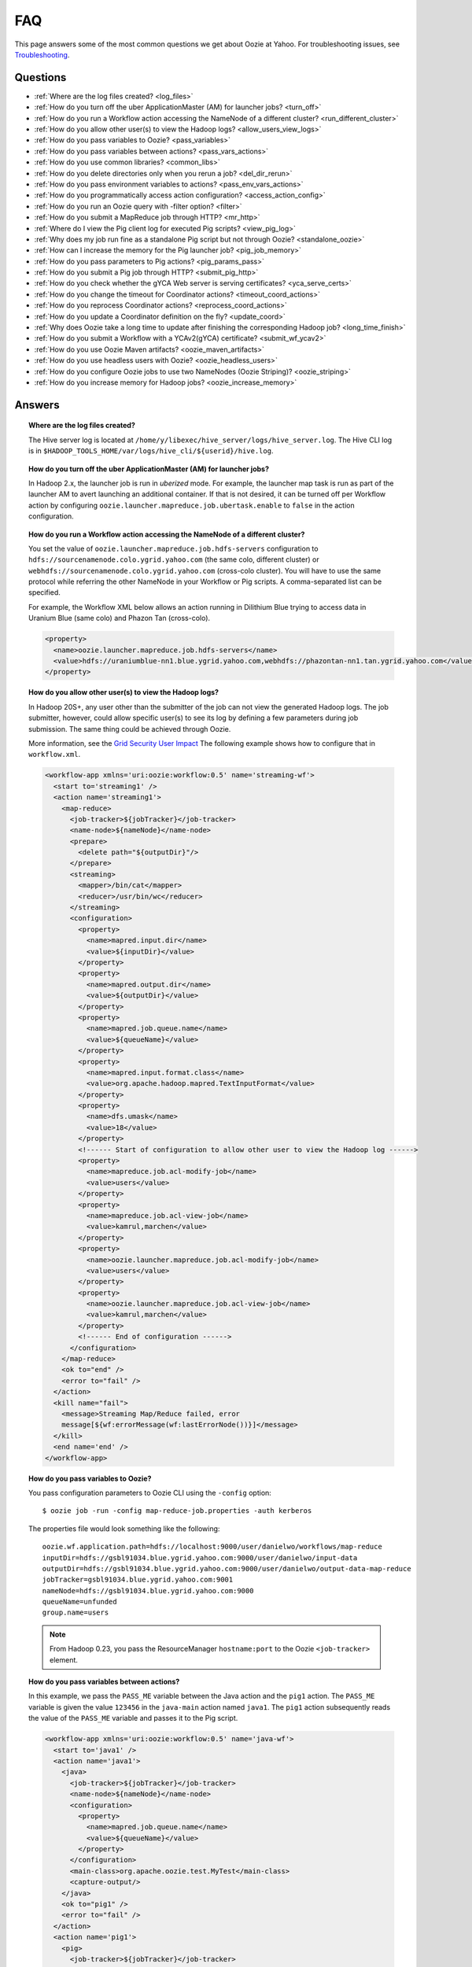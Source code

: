 FAQ
===

.. 04/22/15: Rewrote
.. 05/15/15: Edited.

This page answers some of the most common questions we get about Oozie at Yahoo. For 
troubleshooting issues, see `Troubleshooting <ts.html>`_.

Questions
---------

* :ref:`Where are the log files created? <log_files>`  
* :ref:`How do you turn off the uber ApplicationMaster (AM) for launcher jobs? <turn_off>`
* :ref:`How do you run a Workflow action accessing the NameNode of a different cluster? <run_different_cluster>`
* :ref:`How do you allow other user(s) to view the Hadoop logs? <allow_users_view_logs>`
* :ref:`How do you pass variables to Oozie? <pass_variables>`
* :ref:`How do you pass variables between actions? <pass_vars_actions>`
* :ref:`How do you use common libraries? <common_libs>`
* :ref:`How do you delete directories only when you rerun a job? <del_dir_rerun>`
* :ref:`How do you pass environment variables to actions? <pass_env_vars_actions>`
* :ref:`How do you programmatically access action configuration? <access_action_config>`
* :ref:`How do you run an Oozie query with -filter option? <filter>`
* :ref:`How do you submit a MapReduce job through HTTP? <mr_http>`
* :ref:`Where do I view the Pig client log for executed Pig scripts? <view_pig_log>`
* :ref:`Why does my job run fine as a standalone Pig script but not through Oozie? <standalone_oozie>`
* :ref:`How can I increase the memory for the Pig launcher job? <pig_job_memory>`
* :ref:`How do you pass parameters to Pig actions? <pig_params_pass>`
* :ref:`How do you submit a Pig job through HTTP? <submit_pig_http>`
* :ref:`How do you check whether the gYCA Web server is serving certificates? <yca_serve_certs>`
* :ref:`How do you change the timeout for Coordinator actions? <timeout_coord_actions>`
* :ref:`How do you reprocess Coordinator actions? <reprocess_coord_actions>`
* :ref:`How do you update a Coordinator definition on the fly? <update_coord>`
* :ref:`Why does Oozie take a long time to update after finishing the corresponding Hadoop job? <long_time_finish>`
* :ref:`How do you submit a Workflow with a YCAv2(gYCA) certificate? <submit_wf_ycav2>`
* :ref:`How do you use Oozie Maven artifacts? <oozie_maven_artifacts>`
* :ref:`How do you use headless users with Oozie? <oozie_headless_users>`
* :ref:`How do you configure Oozie jobs to use two NameNodes (Oozie Striping)? <oozie_striping>`
* :ref:`How do you increase memory for Hadoop jobs? <oozie_increase_memory>`


Answers
-------

.. _log_files:
.. topic::  **Where are the log files created?**

   The Hive server log is located at ``/home/y/libexec/hive_server/logs/hive_server.log``. 
   The Hive CLI log is in ``$HADOOP_TOOLS_HOME/var/logs/hive_cli/${userid}/hive.log``.


.. _turn_off:

.. topic:: **How do you turn off the uber ApplicationMaster (AM) for launcher jobs?**

   In Hadoop 2.x, the launcher job is run in *uberized* mode. For example, the launcher map task 
   is run as part of the launcher AM to avert launching an additional container. 
   If that is not desired, it can be turned off per Workflow action 
   by configuring ``oozie.launcher.mapreduce.job.ubertask.enable`` to 
   ``false`` in the action configuration.



.. _run_different_cluster:

.. topic:: **How do you run a Workflow action accessing the NameNode of a different cluster?**

   You set the value of ``oozie.launcher.mapreduce.job.hdfs-servers`` configuration to 
   ``hdfs://sourcenamenode.colo.ygrid.yahoo.com`` (the same colo, different cluster) or 
   ``webhdfs://sourcenamenode.colo.ygrid.yahoo.com`` (cross-colo cluster). You will have 
   to use the same protocol while referring the other NameNode in your Workflow or 
   Pig scripts. A comma-separated list can be specified.

   For example, the Workflow XML below allows an action running in Dilithium Blue trying 
   to access data in Uranium Blue (same colo) and Phazon Tan (cross-colo).

   .. code-block:: xml

      <property>
        <name>oozie.launcher.mapreduce.job.hdfs-servers</name>
        <value>hdfs://uraniumblue-nn1.blue.ygrid.yahoo.com,webhdfs://phazontan-nn1.tan.ygrid.yahoo.com</value>
      </property>

.. _allow_users_view_logs:

.. topic:: **How do you allow other user(s) to view the Hadoop logs?**

   In Hadoop 20S+, any user other than the submitter of the job can not view the generated Hadoop logs. 
   The job submitter, however, could allow specific user(s) to see its log by defining 
   a few parameters during job submission. The same thing could be achieved through Oozie.

   More information, see the 
   `Grid Security User Impact <http://twiki.corp.yahoo.com/view/Grid/GridSecurityUserImpact>`_
   The following example shows how to configure that in ``workflow.xml``.

   .. code-block:: xml

      <workflow-app xmlns='uri:oozie:workflow:0.5' name='streaming-wf'>
        <start to='streaming1' />
        <action name='streaming1'>
          <map-reduce>
            <job-tracker>${jobTracker}</job-tracker>
            <name-node>${nameNode}</name-node>
            <prepare>
              <delete path="${outputDir}"/>
            </prepare>
            <streaming>
              <mapper>/bin/cat</mapper>
              <reducer>/usr/bin/wc</reducer>
            </streaming>
            <configuration>
              <property>
                <name>mapred.input.dir</name>
                <value>${inputDir}</value>
              </property>
              <property>
                <name>mapred.output.dir</name>
                <value>${outputDir}</value>
              </property>
              <property>
                <name>mapred.job.queue.name</name>
                <value>${queueName}</value>
              </property>
              <property>
                <name>mapred.input.format.class</name>
                <value>org.apache.hadoop.mapred.TextInputFormat</value>
              </property>
              <property>
                <name>dfs.umask</name>
                <value>18</value>
              </property>
              <!------ Start of configuration to allow other user to view the Hadoop log ------>                
              <property>
                <name>mapreduce.job.acl-modify-job</name>
                <value>users</value>
              </property>
              <property>
                <name>mapreduce.job.acl-view-job</name>
                <value>kamrul,marchen</value>
              </property>
              <property>
                <name>oozie.launcher.mapreduce.job.acl-modify-job</name>
                <value>users</value>
              </property>
              <property>
                <name>oozie.launcher.mapreduce.job.acl-view-job</name>
                <value>kamrul,marchen</value>
              </property>
              <!------ End of configuration ------>
            </configuration>
          </map-reduce>
          <ok to="end" />
          <error to="fail" />
        </action>
        <kill name="fail">
          <message>Streaming Map/Reduce failed, error
          message[${wf:errorMessage(wf:lastErrorNode())}]</message>
        </kill>
        <end name='end' />
      </workflow-app>

.. _pass_variables:

.. topic:: **How do you pass variables to Oozie?**


   You pass configuration parameters to Oozie CLI using the ``-config`` option::

       $ oozie job -run -config map-reduce-job.properties -auth kerberos


   The properties file would look something like the following::

       oozie.wf.application.path=hdfs://localhost:9000/user/danielwo/workflows/map-reduce
       inputDir=hdfs://gsbl91034.blue.ygrid.yahoo.com:9000/user/danielwo/input-data
       outputDir=hdfs://gsbl91034.blue.ygrid.yahoo.com:9000/user/danielwo/output-data-map-reduce
       jobTracker=gsbl91034.blue.ygrid.yahoo.com:9001
       nameNode=hdfs://gsbl91034.blue.ygrid.yahoo.com:9000
       queueName=unfunded
       group.name=users


   .. note:: From Hadoop 0.23, you pass the ResourceManager ``hostname:port`` to 
             the Oozie ``<job-tracker>`` element. 


.. _pass_vars_actions:

.. topic:: **How do you pass variables between actions?**

   In this example, we pass the ``PASS_ME`` variable between the Java action and the ``pig1`` action.
   The ``PASS_ME`` variable is given the value ``123456`` in the ``java-main`` action named ``java1``.
   The ``pig1`` action subsequently reads the value of the ``PASS_ME`` variable and passes it to the 
   Pig script.

   .. code-block:: xml

      <workflow-app xmlns='uri:oozie:workflow:0.5' name='java-wf'>
        <start to='java1' />
        <action name='java1'>
          <java>
            <job-tracker>${jobTracker}</job-tracker>
            <name-node>${nameNode}</name-node>
            <configuration>
              <property>
                <name>mapred.job.queue.name</name>
                <value>${queueName}</value>
              </property>
            </configuration>
            <main-class>org.apache.oozie.test.MyTest</main-class>
            <capture-output/>
          </java>
          <ok to="pig1" />
          <error to="fail" />
        </action>
        <action name='pig1'>
          <pig>
            <job-tracker>${jobTracker}</job-tracker>
            <name-node>${nameNode}</name-node>
            <configuration>
              <property>
                <name>mapred.job.queue.name</name>
                <value>${queueName}</value>
              </property>
              <property>
                <name>mapred.compress.map.output</name>
                <value>true</value>
              </property>
            </configuration>
            <script>org/apache/oozie/examples/pig/script.pig</script>
            <param>MY_VAR=${wf:actionData("java1")["PASS_ME"]}</param>
            <file>/tmp/${wf:user()}/tutorial-udf.jar#tutorial-udf.jar</file>
          </pig>
          <ok to="end" />
          <error to="fail" />
        </action>
        <kill name="fail">
          <message>Pig failed, error message[${wf:errorMessage(wf:lastErrorNode())}]</message>
        </kill>
        <end name='end' />
      </workflow-app>

   In the Java ``Main`` class, the sample class ``org.apache.oozie.test.MyTest`` should be 
   packaged in a JAR file and put in your Workflow ``lib`` directory. The ``main()`` 
   method writes a property file to the path specified in the 
   ``oozie.action.output.properties`` environment variable.

   .. code-block:: java

      package org.apache.oozie.test;
      
      import java.io.*;
      import java.util.Properties;
      
      public class MyTest {
         
        ////////////////////////////////
        // Do whatever you want in here
        ////////////////////////////////
        public static void main (String[] args)
        {
           String fileName = args[0];
           try{
              File file = new File(System.getProperty("oozie.action.output.properties"));
              Properties props = new Properties();
              props.setProperty("PASS_ME", "123456"); 
     
              OutputStream os = new FileOutputStream(file);
              props.store(os, "");
              os.close();
              System.out.println(file.getAbsolutePath()); 
           }
           catch (Exception e) {
              e.printStackTrace();
           }
        }
     }

      
.. _common_libs:

.. topic:: **How do you use common libraries?** 

   You can save all common library JARs in the ``lib`` directory, which is at the same level as ``workflow.xml``.
   Or, you can store common library JARs in a shared location in HDFS and 
   refer to them in each of your Workflows.

   Examples of common JARS are ``hadoop-streaming.jar``, ``pig.jar``, etc.
   Use the ``<file>`` XML element to refer to the absolute path to these JARs in HDFS. 
   You do not need to include them in your Workflow ``lib`` directory.
   Refer to the `Oozie documentation <http://oozie.apache.org/docs/3.3.2/WorkflowFunctionalSpec.html#a3.2.2.1_Adding_Files_and_Archives_for_the_Job>`_
   for details on how to use the ``<file>`` element.
   In Oozie 5.0, you store common library JARs in a shared location in HDFS. For example, 
   in the ``job.properties`` file, you would specify ``oozie.libpath=hdfs://nn:8020/tmp/commonlib``.

.. _del_dir_rerun:

.. topic:: **How do you delete directories only when you rerun a job?** 

   The directory ``myOutputDir`` will only be deleted when the job is rerun. 
   Otherwise, some dummy (non-existing) directory will be removed.

   .. code-block:: xml

      <prepare>
         <delete path="${ (wf:run() != 0) ? myOutpuDir : '/tmp/dummy'  }"/>
      </prepare>

.. _pass_env_vars_actions:

.. topic:: **How do you pass environment variables to actions?**

   To set an environment variable for a MapReduce action:

   .. code-block:: xml

      <property>
         <name>mapred.child.env</name>
         <value>A=foo</value>
      </property> 


   To set an environment variable for a Pig action:

   .. code-block:: xml

      <property>
         <name>oozie.launcher.mapred.child.env</name>
         <value>A=foo</value>
      </property> 


   To set an environment variable for the MapReduce jobs started by a Pig action:

   .. code-block:: xml

      <property>
        <name>mapred.child.env</name>
        <value>A=foo</value>
      </property> 

.. _access_action_config:

.. topic:: **How do you programmatically access action configuration?**


   For each Oozie action, the configuration is stored locally where the job runs, 
   and its location is passed by the system variable ``oozie.action.conf.xml``.

   If you are accessing some configuration properties in your ``java-action`` main 
   class or custom ``map-reduce`` action mapper/reducer class, do the following:

   .. code-block:: java

      String confLocation = System.getProperty("oozie.action.conf.xml");
      Path localConfPath = new Path(confLocation);
      Configuration conf = new Configuration();
      conf.addResource(localConfPath);

      // .. continue here


.. _filter:

.. topic:: **How do you run an Oozie query with -filter option?**

   You can run the query with multiple filter options by escaping ";" as \; or quoting the whole filter::

       $ oozie jobs -filter "user=user123;status=KILLED" -auth kerberos

   or::
   
       $ oozie jobs -filter user=user123\;status=KILLED -auth kerberos


.. _mr_http:

.. topic:: **How do you submit a MapReduce job through HTTP?** 

   You use the XOozieClient API to submit a MapReduce job through HTTP.
  
   **1. Install yinst Dependencies** 

   ::   

       $ yinst install bouncer_auth_java
       $ yinst install yjava_byauth
       $ yinst install java_log4j
       $ yinst install yoozie_client
  
   **2. Set CLASSPATH**
 
   ::
     
       $ export CLASSPATH=".:/home/y/var/yoozieclient/lib/yoozie-client-4.0.0.4.jar:/home/y/var/yoozieclient/lib/oozie-client-4.0.0.4.jar:/home/y/var/yoozieclient/lib/json-simple-1.1.jar:/home/y/var/yoozieclient/lib/commons-cli-1.2.jar:/home/y/lib/jars/yjava_byauth.jar:/home/y/lib/jars/bouncer_auth_java.jar:/home/y/lib/jars/log4j.jar"
      
   **3. Create a Java Oozie Client**

   .. code-block:: java

      import org.apache.oozie.client.OozieClient;
      import org.apache.oozie.client.WorkflowJob;
      import org.apache.oozie.client.OozieClientException;
      
      import java.util.Properties;
      
      //for bouncer authentication start
      import java.io.BufferedReader;
      import java.io.InputStreamReader;
      import com.yahoo.bouncer.sso.CookieInfo;         // provided by the bouncer_auth_java package
      import com.yahoo.bouncer.sso.CookieValidator;
      import yjava.byauth.jaas.HttpClientBouncerAuth;  // provided by the yjava_byauth package, which requires org.apache.log4j.Logger (comes with yjava_log4j)
      
      import java.io.IOException;
      import java.security.NoSuchAlgorithmException;
      import java.security.spec.InvalidKeySpecException;
      import java.security.InvalidKeyException;    //for bouncer authentication end
      
      public class MyOozieClient {
      
        public static void main(String[] args) throws InterruptedException, WorkflowClientException,IOException,java.security.NoSuchAlgorithmException,java.security.spec.InvalidKeySpecException,java.security.InvalidKeyException { 
          // get a WorkflowClient for local Oozie
          WorkflowClient wc = new WorkflowClient("http://gsbl91034.blue.ygrid.yahoo.com:8080/oozie");
        
          // create a workflow job configuration and set the workflow application path
          Properties conf = wc.createConfiguration();
          conf.setProperty(WorkflowClient.APP_PATH, "hdfs://localhost:9000/user/danielwo/workflows/map-reduce");
        
          // setting workflow parameters
          conf.setProperty("jobTracker", "localhost:9001");
          conf.setProperty("inputDir", "/user/danielwo/input-data");
          conf.setProperty("outputDir", "/user/danielwo/output-map-reduce");
        
          //set your group
          conf.setProperty("group.name", "users");
        
          //Bouncer authentication
          System.out.print("Username: ");
          System.out.flush();
          String username = new BufferedReader(new InputStreamReader(System.in)).readLine();
          char[] password = System.console().readPassword("%s", "Password: ");
        
          HttpClientBouncerAuth auth = new  HttpClientBouncerAuth();
          String YBYCOOKIE = auth.authenticate("https://bouncer.gh.corp.yahoo.com/login/",  username, password);
          wc.setHeader("cookie",  YBYCOOKIE);
        
          // verify cookie
          CookieValidator validator = new CookieValidator();
          validator.initialize();
          CookieInfo info = validator.authSig(YBYCOOKIE);
          System.out.println("Valid cookie: " + info.isValid());
        
          // submit and start the workflow job
          String jobId = wc.run(conf);
          System.out.println("Workflow job submitted");
        
          // wait until the workflow job finishes printing the status every 10 secs
          while (wc.getJobInfo(jobId).getStatus() == Workflow.Status.RUNNING) {
            System.out.println("Workflow job running ...");
            Thread.sleep(10 * 1000);
          }
        
          // print the final status o the workflow job
          System.out.println("Workflow job completed ...");
          System.out.println(wc.getJobInfo(jobId));
        }
      }
   
   **4. Compile Code**

   :: 
   
       $ javac MyOozieClient.java

   **5. Run Program**

   ::

      $ java MyOozieClient
      Username: [your user name here]
      Password: [your password here]
      Valid cookie: true
      Workflow job submitted
      Workflow job running ...
      Workflow job running ...
      Workflow job running ...
      Workflow job running ...
      Workflow job completed ...
      Workflow id[3-091009212100197-oozie-danielwo] status[SUCCEEDED]


.. Left off here on 04/21/15

.. _view_pig_log:

.. topic:: **Where do I view the Pig client log for executed Pig scripts?** 

   Click the **Console URL** of the Pig action in the Oozie UI. It will take you to 
   the Pig launcher Hadoop job in the ResourceManager or the Job History UI. The Hadoop 
   job should have one map task. Click the map task logs to view 
   three separate logs: ``stdout``, ``stderr``, and ``syslog``. The ``stdout`` logs will 
   give the Pig client log. If there are any failures, look at ``stderr`` as well for 
   exception stacktraces.

.. _standalone_oozie:

.. topic:: **Why does my job run fine as a standalone Pig script but not through Oozie?** 

   When Pig runs from gateways, it uses a pre-configured command with cluster 
   specific settings. If the same configuration is given in ``workflow.xml``, Oozie 
   should be able to use those configurations. 

   The most frequent issue is related to memory used by ``pig`` command. You can view the memory used 
   and other information with the following command:

   :: 

       [kamrul@gwbl7003 ~]$ /home/gs/pig/latest/bin/pig -useversion 0.7 -secretDebugCmd
       USING: /home/gs/pig/0.7
       Would run /grid/0/gs/java/jdk/bin/java -Xmx2048m -cp /grid/0/gs/pig/0.7/lib/pig.jar:/grid/0/gs/pig/0.7/conf/:/grid/0/gs/conf/current:/grid/0/gs/pig/0.7/lib/myna.jar:/grid/0/gs/pig/0.7/lib/piggybank.jar:/grid/0/gs/pig/0.7/lib/sds.jar:/grid/0/gs/pig/0.7/lib/zebra.jar:/grid/0/gs/conf/current:/grid/0/gs/java/jdk/lib/tools.jar:/grid/0/gs/hadoop/current/bin/..:/grid/0/gs/hadoop/current/bin/../hadoop-mapreduce-client-jobclient-0.23.9.3.1310251519.jar:/grid/0/gs/hadoop/current/bin/../lib/aspectjrt-1.6.5.jar:/grid/0/gs/hadoop/current/bin/../lib/aspectjtools-1.6.5.jar:/grid/0/gs/hadoop/current/bin/../lib/axis-ant.jar:/grid/0/gs/hadoop/current/bin/../lib/axis.jar:/grid/0/gs/hadoop/current/bin/../lib/bouncer_auth_java-0.5.12.jar:/grid/0/gs/hadoop/current/bin/../lib/BouncerFilterAuth-1.1.4.jar:/grid/0/gs/hadoop/current/bin/../lib/chukwa-hadoop-0.1.1-client.jar:/grid/0/gs/hadoop/current/bin/../lib/commons-cli-1.2.jar:/grid/0/gs/hadoop/current/bin/../lib/commons-codec-1.4.jar:/grid/0/gs/hadoop/current/bin/../lib/commons-daemon-1.0.1.jar:/grid/0/gs/hadoop/current/bin/../lib/commons-discovery-0.2.jar:/grid/0/gs/hadoop/current/bin/../lib/commons-el-1.0.jar:/grid/0/gs/hadoop/current/bin/../lib/commons-httpclient-3.0.1.jar:/grid/0/gs/hadoop/current/bin/../lib/commons-logging-1.0.4.jar:/grid/0/gs/hadoop/current/bin/../lib/commons-logging-api-1.0.4.jar:/grid/0/gs/hadoop/current/bin/../lib/commons-net-1.4.1.jar:/grid/0/gs/hadoop/current/bin/../lib/core-3.1.1.jar:/grid/0/gs/hadoop/current/bin/../lib/hadoop-gpl-compression-0.1.0-1007030707.jar:/grid/0/gs/hadoop/current/bin/../lib/hsqldb-1.8.0.10.jar:/grid/0/gs/hadoop/current/bin/../lib/jackson-core-asl-1.0.1.jar:/grid/0/gs/hadoop/current/bin/../lib/jackson-mapper-asl-1.0.1.jar:/grid/0/gs/hadoop/current/bin/../lib/jasper-compiler-5.5.12.jar:/grid/0/gs/hadoop/current/bin/../lib/jasper-runtime-5.5.12.jar:/grid/0/gs/hadoop/current/bin/../lib/jaxrpc.jar:/grid/0/gs/hadoop/current/bin/../lib/jets3t-0.6.1.jar:/grid/0/gs/hadoop/current/bin/../lib/jetty-6.1.14.jar:/grid/0/gs/hadoop/current/bin/../lib/jetty-util-6.1.14.jar:/grid/0/gs/hadoop/current/bin/../lib/json.jar:/grid/0/gs/hadoop/current/bin/../lib/junit-4.5.jar:/grid/0/gs/hadoop/current/bin/../lib/kfs-0.2.2.jar:/grid/0/gs/hadoop/current/bin/../lib/log4j-1.2.15.jar:/grid/0/gs/hadoop/current/bin/../lib/mockito-all-1.8.0.jar:/grid/0/gs/hadoop/current/bin/../lib/oro-2.0.8.jar:/grid/0/gs/hadoop/current/bin/../lib/saaj.jar:/grid/0/gs/hadoop/current/bin/../lib/servlet-api-2.5-6.1.14.jar:/grid/0/gs/hadoop/current/bin/../lib/SimonPlugin.jar:/grid/0/gs/hadoop/current/bin/../lib/slf4j-api-1.4.3.jar:/grid/0/gs/hadoop/current/bin/../lib/slf4j-log4j12-1.4.3.jar:/grid/0/gs/hadoop/current/bin/../lib/wsdl4j-1.5.1.jar:/grid/0/gs/hadoop/current/bin/../lib/xmlenc-0.52.jar:/grid/0/gs/hadoop/current/bin/../lib/yjava_byauth-0.5.6.jar:/grid/0/gs/hadoop/current/bin/../lib/yjava_servlet_filters-0.4.2-0.4.2.jar:/grid/0/gs/hadoop/current/bin/../lib/yjava_ysecure-1.3.2.jar:/grid/0/gs/hadoop/current/bin/../lib/yjava_ysecure_native-1.3.0.jar:/grid/0/gs/hadoop/current/bin/../lib/ymonmetricscontext-0.1.0.jar:/grid/0/gs/hadoop/current/bin/../lib/jsp-2.1/jsp-2.1.jar:/grid/0/gs/hadoop/current/bin/../lib/jsp-2.1/jsp-api-2.1.jar:/grid/0/gs/hadoop/current/bin/../hadoop-capacity-scheduler-0.20.104.3.1007030707.jar -Djava.io.tmpdir=/grid/0/tmp -Dmetadata.impl=org.apache.hadoop.owl.pig.metainterface.OwlPigMetaTables -Dudf.import.list=org.apache.pig.builtin:org.apache.pig.impl.builtin:com.yahoo.pig.yst.sds.ULT:myna:org.apache.pig.piggybank.evaluation:org.apache.pig.piggybank.evaluation.datetime:org.apache.pig.piggybank.evaluation.decode:org.apache.pig.piggybank.evaluation.math:org.apache.pig.piggybank.evaluation.stats:org.apache.pig.piggybank.evaluation.string:org.apache.pig.piggybank.evaluation.util:org.apache.pig.piggybank.evaluation.util.apachelogparser:string:util:math:datetime:sequence:util:org.apache.hadoop.zebra.pig -Djava.library.path=/grid/0/gs/hadoop/current/lib/native/Linux-i386-32 org.apache.pig.Main


.. _pig_job_memory:

.. topic:: **How can I increase the memory for the Pig launcher job?**

   You can define the property (``oozie.launcher.mapred.child.java.opts``) in your action:

   .. code-block:: xml

      <property>
        <name>oozie.launcher.mapred.child.java.opts</name>
        <value>-server -Xmx1G -Djava.net.preferIPv4Stack=true</value>
        <description>setting memory usage to 1024MB</description>
      </property>

   **Example**

   .. code-block:: xml

      <workflow-app xmlns='uri:oozie:workflow:0.5' name='pig-wf'>
        <start to='pig1' />
        <action name='pig1'>
          <pig>
            <job-tracker>${jobTracker}</job-tracker>
            <name-node>${nameNode}</name-node>
            <configuration>
              <property>
                <name>mapred.job.queue.name</name>
                <value>${queueName}</value>
              </property>
              <property>
                <name>mapred.compress.map.output</name>
                <value>true</value>
              </property>
              <property>
                <name>oozie.launcher.mapred.child.java.opts</name>
                <value>-server -Xmx1G -Djava.net.preferIPv4Stack=true</value>
              </property>
            </configuration>
            <script>org/apache/oozie/examples/pig/script.pig</script>
          </pig>
          <ok to="end" />
          <error to="fail" />
        </action>
        <kill name="fail">
          <message>Pig failed, error message[${wf:errorMessage(wf:lastErrorNode())}]</message>
        </kill>
        <end name='end' />
      </workflow-app>

   If you need more than 1.5 G memory for the Pig launcher, 
   increase the property ``oozie.launcher.mapred.job.map.memory.mb`` (to 2GB) in addition to 
   ``oozie.launcher.mapred.child.java.opts``:

   .. code-block:: xml

      <property>
        <name>oozie.launcher.mapred.child.java.opts</name>
        <value>-server -Xmx2G -Djava.net.preferIPv4Stack=true</value>
      </property>
      <property>
        <name>oozie.launcher.mapred.job.map.memory.mb</name>
        <value>2560</value>
      </property>

   .. note:: The default value for most tasks on the grid is 1.5G (corresponding to 1 slot). 
             Increasing this value allows a launcher map task to be assigned multiple slots 
             as high-RAM job and able to use more than 1.5G. (It could take a bit longer time 
             for the launcher map task to be scheduled and launched, but that should be minimal.)

.. _pig_params_pass:

.. topic:: **How do you pass parameters to Pig actions?**

   If you want to pass ``mapred.*`` properties to your Pig action, simply define them 
   in the ``<property>`` element of your Pig action.

   .. code-block:: xml

      <property>
        <name>mapred.min.split.size</name>
        <value>536870912</value>
      </property> 

   **Passing Parameters Through a Parameter File**

   Pig has an option to pass all the parameters through a file. The same functionality 
   could be achieved through Oozie. Follow these three steps: 

   #. Upload the parameter file into HDFS.
   #. Create a symbolic link with the ``file`` element within the Pig ``action.xml``.
   #. Pass the file name through the ``argument`` element of the Pig action.

      - Parameter file ('paramfile') is HDFS.
      - Here is the ``workflow.xml``:

        .. code-block:: xml

           <workflow-app xmlns='uri:oozie:workflow:0.2' name='pig-paramfile-wf'>
             <start to='pig2' />
             <action name='pig2'>
               <pig>
                 <job-tracker>${jobTracker}</job-tracker>
                 <name-node>${nameNode}</name-node>
                 <prepare>
                   <delete path="${nameNode}${outputDir}" />
                 </prepare>
                 <configuration>
                   <property>
                     <name>mapred.job.queue.name</name>
                     <value>${queueName}</value>
                   </property>
                   <property>
                     <name>mapred.compress.map.output</name>
                     <value>true</value>
                   </property>
                 </configuration>
                 <script>script.pig</script>
                 <!----- Pass the param file as argument. ----->
                 <argument>-param_file</argument>
                 <argument>paramfile</argument>
                 <file>lib/tutorial-udf.jar#udf.jar</file> 
                 <!----- Create a symbolic link   ----->
                 <file>paramfile#paramfile</file> 
               </pig>
               <ok to="decision1" />
               <error to="fail" />
             </action>
             <decision name="decision1">
               <switch>
                 <case to="end">${fs:exists(wf:conf('outputFile'))}</case>
                 <default to="fail" />
               </switch>
             </decision>
             <kill name="fail">
               <message>Pig failed, error message[${wf:errorMessage(wf:lastErrorNode())}]</message>
             </kill>
             <end name='end' />
           </workflow-app>
   
.. _submit_pig_http:

.. topic:: **How do you submit a Pig job through HTTP?**

   **Command-line syntax:** ``oozie pig -oozie <OOZIE_URL> -file <pig script> -config job.properties -X <all pig options> -auth kerberos``

   **Example command:** ``$ oozie pig -file multiquery1.pig -config job.properties -X -Dmapred.job.queue.name=grideng -Dmapred.compress.map.output=true -Ddfs.umask=18 -param_file paramfile -p INPUT=/tmp/workflows/input-data -auth kerberos``
 
   .. note::  The option ``-X`` is the last argument in the command line.


   **Example job.properties**

   .. code-block:: properties

      fs.default.name=hdfs://gsbl91027.blue.ygrid.yahoo.com:8020
      mapred.job.tracker=gsbl91029.blue.ygrid.yahoo.com:8032
      oozie.libpath=hdfs://gsbl91027.blue.ygrid.yahoo.com:8020/tmp/user/workflows/lib
      mapreduce.jobtracker.kerberos.principal=mapred/gsbl91029.blue.ygrid.yahoo.com@DEV.YGRID.YAHOO.COM
      dfs.namenode.kerberos.principal=hdfs/gsbl91027.blue.ygrid.yahoo.com@DEV.YGRID.YAHOO.COM

   **Example for Cross-NameNodes Operation:**

   #. Add ``-Doozie.launcher.mapreduce.job.hdfs-servers`` to the command line::

          $ oozie pig -file multiquery1.pig -config job.properties -X -Doozie.launcher.mapreduce.job.hdfs-servers="hdfs://sourcenamenode.blue.ygrid.yahoo.com:8020" -auth kerberos ... ...

   #. Use ``_HOST`` for the Kerberos principal.
   
   #. Create a ``job.properties`` file, making sure you specify the parameters ``mapreduce.jobtracker.kerberos.principal`` and
      ``dfs.namenode.kerberos.principal``::

          ...
          mapreduce.jobtracker.kerberos.principal=mapred/_HOST@DEV.YGRID.YAHOO.COM 
          dfs.namenode.kerberos.principal=hdfs/_HOST@DEV.YGRID.YAHOO.COM

.. _yca_serve_certs:

.. topic:: **How do you check whether the gYCA Web server is serving certificates?**


   Use Kerberos authentication::

       $ /usr/bin/curl --negotiate -u : {yca-webserver-url}/wsca/v2/certificates/kerberos/{yca-role}?http_proxy_role={yca-http-proxy-role}

   For example::

       $ curl --negotiate -u : http://gyca1-vm3.gamma.yosws.ac4.yahoo.com:4080/wsca/v2/certificates/kerberos/yca.example.gyca.test1?http_proxy_role=grid.blue.flubber.httpproxy\&do_as=strat_ci



   Or::
 
       $ (kinit)
       $ curl -v --negotiate -u : "http://stage-ca.yca.platform.yahoo.com:4080/wsca/v2/vertificated/kerberos/yca.example.gyca.test1?http_proxy_role=grid.blue.flubber.httpproxy&do_as=strat_ci"
  
.. _timeout_coord_actions:

.. topic:: **How do you change the timeout for Coordinator actions?** 

   Each Coordinator action waits for timeout duration before timing out. 
   For normal running job, the default timeout is two hours. 
   For catch-up jobs, the value is infinite. 

   We strongly suggest, however, that users choose a realistic timeout value (in minutes) when defining Coordinator jobs. 
   A timeout of five hours could be defined in ``coordinator.xml`` as follows:

   .. code-block:: xml

      <controls>
        <timeout>300</timeout>
      </controls>


.. _reprocess_coord_actions:

.. topic:: **How do you reprocess Coordinator actions?**

   See `Rerunning a Coordinator Action or Multiple Actions <http://kryptonitered-oozie.red.ygrid.yahoo.com:4080/oozie/docs/CoordinatorFunctionalSpec.html#Rerunning_a_Coordinator_Action_or_Multiple_Actions>`_ and :ref:`Rerun Coordinator Action[s] (Oozie 2.1+) <rerun_coords>`.

.. _update_coord:

.. topic:: **How do you update a Coordinator definition on the fly?**

   To change a Coordinator definition, users can update Coordinator definition in HDFS and issue an 
   ``update`` command. The existing Coordinator definition will be replaced by a new definition. 
   The refreshed Coordinator would keep the same Coordinator ID, state, and Coordinator 
   actions.

   Users can also use the option ``-dryrun`` to validate changes. All created Coordinator actions (including 
   in waiting) will use the old configuration. Users can rerun actions with the ``-refresh`` option, 
   which will use the new configuration to rerun Coordinator actions.

   For example, the following will update the Coordinator definition and action:: 

       $ oozie job -update -config examples/apps/aggregator/job.properties -auth kerberos


.. _long_time_finish:

.. topic:: **Why does Oozie take a long time to update after finishing the corresponding Hadoop job?**


   Oozie receives the external status in two ways:

   - When a Hadoop job finishes, Hadoop makes notifies Oozie.
   - If Oozie don't get the callback in 10 minutes, it proactively queries Hadoop about the job status. 
     The later is used as a fall-back step; however, this step will cause a delay of nearly 10 minutes.

   Reasons why a Hadoop callbacks are not received on-time:

   - Hadoop took a long time to call back Oozie.
   - Hadoop made the callback, but Oozie either missed it or rejected it due to an internal queue overflow.

   How could we discern whether Oozie received the Hadoop callback very late:
   
   - By looking at the Oozie log, we can determine whether there were a lot of late callback received by Oozie.
   - Use the following command: ``grep "E0800: Action it is not running its in \[OK\] state" oozie.log.2010-04-05-* | wc -l``
     If there are lot of lines, that means, Oozie is getting a lot of late callbacks.

.. _submit_wf_ycav2:

.. topic:: **How do you submit a Workflow with a YCAv2(gYCA) certificate?**

   For an Oozie action to call a YCA-protected Web service, users have to specify the gYCA credential 
   explicitly in the Workflow beginning and ask Oozie to retrieve the appropriate certificates.
   In each ``credential`` element, the attribute ``name`` is the key and the attribute 
   ``type`` indicates which credential to use.
   
   To use YCAv2 certificates, ensure that the following is true:
   
   - The credential ``type`` is defined in Oozie server. For example, on ``axoniteblue-oozie.blue.ygrid.yahoo.com``, 
     the YCA credential type is defined as ``yca``, as in ``yoozie_conf_axoniteblue.axoniteblue_conf_oozie_credentials_credentialclasses: yca=com.yahoo.oozie.action.hadoop.YCAV2Credentials,howl=com.yahoo.oozie.action.hadoop.HowlCredentials,hcat=com.yahoo.oozie.action.hadoop.HowlCredentials``.
   - User give multiple ``credential`` elements under ``credentials`` and specify a comma-separated list of credentials under each action's 
     ``cred`` attribute.
   - There is only parameter required for the credential ``type``.
   
     - ``yca-role``: The role name contains the user names for YCA v2 certificates.
   - There are three optional parameters for the credential type ``yca``.
   
     - ``yca-webserver-url``: The YCA server URL. The default is http://ca.yca.platform.yahoo.com:4080.
     - ``yca-cert-expiry``: The expiry time of the YCA certificate in seconds. The default is one day (86400) and available from Oozie 3.3.1.
     - ``yca-http-proxy-role``: The roles DB role name which contains the hostnames of 
       the machines in the HTTP proxy VIP. The default value is ``grid.httpproxy`` which contains 
       all HTTP proxy hosts. Depending on the HTTP proxy VIP you will be using to send 
       the obtained YCA v2 certificate to the Web service outside the grid, you can 
       limit the corresponding role name that contains the hosts of the HTTP proxy VIP. 
       The role names containing members of production http proxy VIPs are ``grid.blue.prod.httpproxy``, 
       ``grid.red.prod.httpproxy``, and ``grid.tan.prod.httpproxy``. For example: http://roles.corp.yahoo.com:9999/ui/role?action=view&name=grid.blue.prod.httpproxy
       contains the hosts of production ``httpproxy``: The role ``http://roles.corp.yahoo.com:9999/ui/role?action=view&name=grid.blue.httpproxy``
       is a uber role which contains staging, research, and production ``httpproxy`` hosts. 
   
       See http://twiki.corp.yahoo.com/view/Grid/HttpProxyNodeList 
       for the role name and VIP name of the deployed HTTP proxies for staging, research, and sandbox grids.
   
   **Example Workflow**
   
   .. code-block:: xml
   
      <workflow-app>
        <credentials>
          <credential name='myyca' type='yca'>
            <property>
              <name>yca-role</name>
              <value>griduser.actualuser</value>
            </property>
          </credential> 
        </credentials>
        <action cred='myyca'>
          <map-reduce>
           --IGNORED--
          </map-reduce>
        </action>
      </workflow-app>
   
   **Proxy**
   
   When Oozie action executor sees a ``cred`` attribute in the current action, depending 
   on credential name given, it finds the appropriate credential class to retrieve 
   the token or certificate and inserts it into action configuration for further use. 
   In the example Workflow above, 
   Oozie gets the certificate of gYCA and passed to action configuration. The mapper can then use 
   this certificate by getting it from action configuration, and then add it to the 
   HTTP request header when connecting to the YCA-protected Web service through HTTPProxy.
   A certificate or token retrieved by the credential class would set an action 
   configuration as the name of credential defined in ``workflow.xml``. (In this example, 
   it is ``'myyca'``.) 
   
   The following examples shows sample code to 
   use in mapper or reducer class for talking to YCAv2-protected Web service from grid.
   
   .. code-block:: java
   
      //**proxy setup**
   
      //blue proxy
      //InetSocketAddress inet = new InetSocketAddress("flubberblue-httpproxy.blue.ygrid.yahoo.com", 4080);
      //gold proxy
      InetSocketAddress inet = new InetSocketAddress("httpproxystg-rr.gold.ygrid.yahoo.com", 4080);
      Proxy proxy = new Proxy(Type.HTTP, inet);
      URL server = new URL(fileURL);
   
      //**web service call**
      String ycaCertificate = conf.get("myyca");
      HttpURLConnection con = (HttpURLConnection) server.openConnection(proxy);
      con.setRequestMethod("GET");
      con.addRequestProperty("Yahoo-App-Auth", ycaCertificate);
   
.. _oozie_maven_artifacts:

.. topic:: **How do you use Oozie Maven artifacts?** 

   If you have a Java Maven project which uses an Oozie client or core library, you can 
   use Oozie Maven artifacts. Given below is the Maven repository and dependency 
   settings for your POM file. The ``oozie.version`` used in this 
   example is ``4.4.1.3.1411122125``. See `Grid Versions <http://twiki.corp.yahoo.com/view/Grid/GridVersions>`_
   to determine the Oozie version for a particular cluster.
   
   **POM XML**
   
   .. code-block:: xml
   
      <repositories>
        <repository>
          <id>yahoo</id>
          <url>http://ymaven.corp.yahoo.com:9999/proximity/repository/public</url>
          <snapshots>
            <enabled>false</enabled>
          </snapshots>
        </repository>
      </repositories>
      <oozie.version>4.4.1.3.1411122125</oozie.version>
      ...
      <dependencies>
      ...
        <dependency>
          <groupId>org.apache.oozie</groupId>
          <artifactId>oozie-client</artifactId>
          <version>${oozie.version}</version>
          <scope>compile</scope>
        </dependency>
      ...
      </dependencies>
         
   **Getting the Required Yinst Packages**
   
   Alternately, you can also install following ``yoozie`` yinst packages to get the 
   Oozie Jars and POM files.
   
   ::
   
       yinst i yoozie_maven -br stable 
       yinst i yoozie_hadooplibs_maven -br stable
       yinst i yoozie_hbaselibs_maven -br stable
       yinst i yoozie_hcataloglibs_maven -br stable
   
   .. note:: The ``current`` branch for ``yoozie_maven`` might also contain the 
             version deployed on a research cluster. Package is promoted to 
             stable only when it is deployed on production.
              
.. _oozie_headless_users:

.. topic:: **How do you use headless users with Oozie?**

   Oozie uses Kerberos authentication. If you want to use a headless user, you need to 
   do the following:
   
   - Request a `Headless Bouncer account <http://twiki.corp.yahoo.com/view/SSO/HeadlessAccountSetup>`_. These accounts need a underscore "_" in their name. 
   - Request a headless UNIX account, that matches the name of your headless Backyard account.
   
   Follow the steps below to set up your headless user for Oozie:
   
   #. Setup your ``keydb`` file in the path ``/home/y/conf/keydb/``::
   
          $ sudo keydbkeygen oozie headlessuser.pw
   
   #. Confirm that your ``keydb`` file looks similar to that below:
   
      .. code-block:: xml
   
         <keydb>
           <keygroup name="oozie" id="0">
             <keyname name="headless_user.pw" usage="all" type="a">
               <key version="0"
                 value = "mYsecreTpassworD" current = "true"
                 timestamp = "20040916001312"
                 expiry = "20070916001312">
               </key>
             </keyname>
           </keygroup>
         </keydb>


.. _oozie_striping:

.. topic:: **How do you configure Oozie jobs to use two NameNodes (Oozie Striping)?**

   **1. Identify the JobTracker and its native NameNode.**
   
   For example, if the JobTracker is ``JT1``, then the native (or default) NameNode is ``NN1``,
   If the JobTracker is ``JT2``, then the second namenode is ``NN2``.
   
   **2. Configure the Oozie job application path.**
   
   The Oozie job application path, including ``coordinator.xml``, ``workflow.xml``, and ``lib``, needs to be on JobTracker's default namenode (i.e., ``NN1``).
   The default NameNode should be set to ``NN1``.
   
   For example:
   
   Coordinator: **job.properties**
   
   .. code-block:: properties
   
      oozie.coord.application.path=hdfs://{NN1}:8020/projects/test_sla2-4
      nameNode=hdfs://{NN1}:8020
      wf_app_path=hdfs://{NN1}:8020/projects/test_sla2-4/demo
      jobTracker={JT1}:50300
   
   Workflow: **job.properties**
   
   .. code-block:: properties
   
      oozie.wf.application.path=hdfs://{NN1}:8020/yoozie_test/workflows/pigtest
      nameNode=hdfs://{NN1}:8020
      jobTracker={JT1}:50300
   
   **3. Create the Pig action.**
   
   The Pig script should be on ``NN1``.
   For Pig 0.8, use the 0.8.0..1011230042 patch to use correct the Hadoop queue.
   
   For example:
   
   **job.properties**
   
   .. code-block:: properties
   
      inputDir=hdfs://{NN2}:8020/projects/input-data
      outputDir=hdfs://{NN2}:8020/projects/output-demo
   
   
   **4. Add a new property to configuration.**
   
   For every Oozie action that needs to refer to input/output on the second NameNode, 
   add this property to the action's configuration in ``workflow.xml``.
   
   .. code-block:: xml
   
      <property>
        <name>oozie.launcher.mapreduce.job.hdfs-servers</name>
        <value>hdfs://{NN2}:8020</value>
      </property>
   
   
   **5. Confirm that Oozie properties and XML tags are on the default NameNode.**
   
   - ``oozie.coord.application.path``
   - ``oozie.wf.application.path``
   - ``<name-node>``
   - ``<file>``
   - ``<archive>``
   - ``<sub-workflow><app-path>``
   - ``<job-xml>``
   - pipes action's ``<program>``
   - Fs action ``<move source target>``
   - Pig action's ``<script>``
   

.. _oozie_increase_memory:

.. topic:: **How do you increase memory for Hadoop jobs?**

   You can define a property in your action that uses ``mapred.child.java.opts``
   that allows you to specify the memory usage.
   
   Here's an example of the defined property that specifies
   memory usage:
   
   .. code-block:: xml
   
      <property>
        <name>mapred.child.java.opts</name>
        <value>-Xmx1024M</value>
        <description>Setting memory usage to 1024MB</description>
      </property>
   
   Below is the ``workflow.xml`` that includes the defined property for
   expanding memory usage:
   
   .. code-block:: xml
   
      <workflow-app xmlns='uri:oozie:workflow:0.5' name='streaming-wf'>
        <start to='streaming1' />
        <action name='streaming1'>
          <map-reduce>
            <job-tracker>${jobTracker}</job-tracker>
            <name-node>${nameNode}</name-node>
            <streaming>
              <mapper>/bin/cat</mapper>
              <reducer>/usr/bin/wc</reducer>
            </streaming>
            <configuration>
              <property>
                <name>mapred.input.dir</name>
                <value>${inputDir}</value>
              </property>
              <property>
                <name>mapred.output.dir</name>
                <value>${outputDir}/streaming-output</value>
              </property>
              <property>
                <name>mapred.job.queue.name</name>
                <value>${queueName}</value>
              </property>
              <property>
                <name>mapred.child.java.opts</name>
                <value>-Xmx1024M</value>
              </property>
            </configuration>
          </map-reduce>
          <ok to="end" />
          <error to="fail" />
        </action>
        <kill name="fail">
          <message>Streaming Map/Reduce failed, error message[${wf:errorMessage(wf:lastErrorNode())}]</message>
         </kill>
        <end name='end' />
      </workflow-app>
